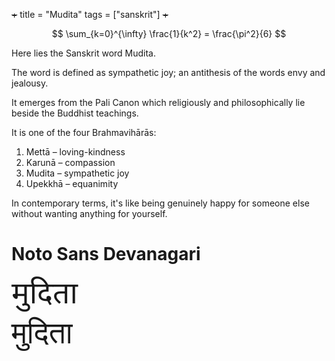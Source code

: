 +++
title = "Mudita"
tags = ["sanskrit"]
+++

#+BEGIN_CENTER
#+ATTR_HTML: :width 160px :class lateximage
#+CAPTION: an _infinite_ sum of *rational* numbers is equal to an irrational number
\[ \sum_{k=0}^{\infty} \frac{1}{k^2} = \frac{\pi^2}{6} \]
#+END_CENTER

Here lies the Sanskrit word Mudita.

The word is defined as sympathetic joy; an antithesis of the words envy and jealousy.

It emerges from the Pali Canon which religiously and philosophically lie beside the Buddhist teachings.

It is one of the four Brahmavihārās:
1. Mettā – loving-kindness
2. Karunā – compassion
3. Mudita – sympathetic joy
4. Upekkhā – equanimity

In contemporary terms, it's like being genuinely happy for someone else without wanting anything for yourself.

* Noto Sans Devanagari

#+BEGIN_EXPORT html
<!-- Noto Sans Devanagari from Google Fonts -->
<link href="https://fonts.googleapis.com/css2?family=Noto+Sans+Devanagari&display=swap" rel="stylesheet">

<!-- Siddhanta: self-hosted -->
<style>
@font-face {
  font-family: 'Siddhanta';
  src: url('/fonts/Siddhanta.ttf') format('truetype'); /* adjust path */
}
.mudita-noto {
  font-family: 'Noto Sans Devanagari', sans-serif;
  font-size: 3rem;
}
.mudita-siddhanta {
  font-family: 'Siddhanta', serif;
  font-size: 3rem;
}
</style>

<div class="mudita-noto">मुदिता</div>
<div class="mudita-siddhanta">मुदिता</div>
#+END_EXPORT
